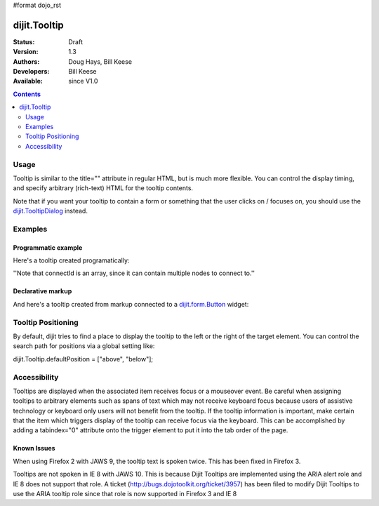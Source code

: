 #format dojo_rst

dijit.Tooltip
=============

:Status: Draft
:Version: 1.3
:Authors: Doug Hays, Bill Keese
:Developers: Bill Keese
:Available: since V1.0

.. contents::
    :depth: 2

=====
Usage
=====

Tooltip is similar to the title="" attribute in regular HTML, but is much more flexible. You can control the display timing, and specify arbitrary (rich-text) HTML for the tooltip contents.

Note that if you want your tooltip to contain a form or something that the user clicks on / focuses on, you should use the `dijit.TooltipDialog <dijit/TooltipDialog>`_ instead.

========
Examples
========

Programmatic example
--------------------

Here's a tooltip created programatically:

.. cv-compound::

  .. cv:: javascript

        <script>
           dojo.require("dijit.Tooltip");
           dojo.addOnLoad(function(){
              new dijit.Tooltip({
                  connectId: ["wordOfTheDay2"],
                  label: "a <i>disposition</i> to bear injuries patiently : <b>forbearance</b>"
              });
           });
        </script>

  .. cv:: html

         <span id="wordOfTheDay2">Longanimity</span>

''Note that connectId is an array, since it can contain multiple nodes to connect to.''

Declarative markup
------------------

And here's a tooltip created from markup connected to a `dijit.form.Button <dijit/form/Button>`_ widget:

.. cv-compound::

  .. cv:: javascript

        <script>
           dojo.require("dijit.Tooltip");
           dojo.require("dijit.form.Button");
        </script>

  .. cv:: html

        <button id="buttonId" dojoType="dijit.form.Button">Longanimity</button>
        <div dojoType="dijit.Tooltip" connectId="buttonId" position="['above']">
            a <i>disposition</i> to bear injuries patiently : <b>forbearance</b>
        </div>

===================
Tooltip Positioning
===================
By default, dijit tries to find a place to display the tooltip to the left or the right of the target element.
You can control the search path for positions via a global setting like:

dijit.Tooltip.defaultPosition = ["above", "below"];

=============
Accessibility
=============

Tooltips are displayed when the associated item receives focus or a mouseover event. Be careful when assigning tooltips to arbitrary elements such as spans of text which may not receive keyboard focus because users of assistive technology or keyboard only users will not benefit from the tooltip. If the tooltip information is important, make certain that the item which triggers display of the tooltip can receive focus via the keyboard. This can be accomplished by adding a tabindex="0" attribute onto the trigger element to put it into the tab order of the page.

Known Issues
------------

When using Firefox 2 with JAWS 9, the tooltip text is spoken twice. This has been fixed in Firefox 3. 

Tooltips are not spoken in IE 8 with JAWS 10. This is because Dijit Tooltips are implemented using the ARIA alert role and IE 8 does not support that role.   A ticket (http://bugs.dojotoolkit.org/ticket/3957) has been filed to modify Dijit Tooltips to use the ARIA tooltip role since that role is now supported in Firefox 3 and IE 8
